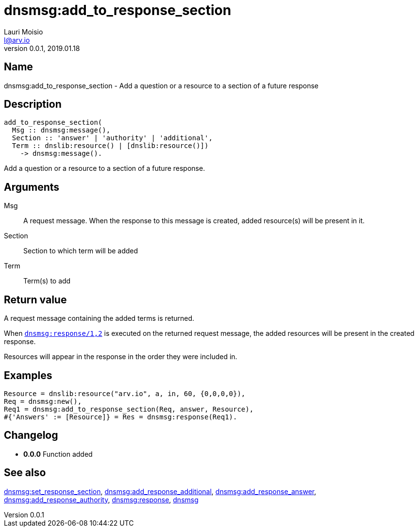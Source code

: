 = dnsmsg:add_to_response_section
Lauri Moisio <l@arv.io>
Version 0.0.1, 2019.01.18
:ext-relative: {outfilesuffix}

== Name

dnsmsg:add_to_response_section - Add a question or a resource to a section of a future response

== Description

[source,erlang]
----
add_to_response_section(
  Msg :: dnsmsg:message(),
  Section :: 'answer' | 'authority' | 'additional',
  Term :: dnslib:resource() | [dnslib:resource()])
    -> dnsmsg:message().
----

Add a question or a resource to a section of a future response.

== Arguments

Msg::

A request message. When the response to this message is created, added resource(s) will be present in it.

Section::

Section to which term will be added

Term::

Term(s) to add

== Return value

A request message containing the added terms is returned.

When link:dnsmsg.response{ext-relative}[`dnsmsg:response/1,2`] is executed on the returned request message, the added resources will be present in the created response.

Resources will appear in the response in the order they were included in.

== Examples

[source,erlang]
----
Resource = dnslib:resource("arv.io", a, in, 60, {0,0,0,0}),
Req = dnsmsg:new(),
Req1 = dnsmsg:add_to_response_section(Req, answer, Resource),
#{'Answers' := [Resource]} = Res = dnsmsg:response(Req1).
----

== Changelog

* *0.0.0* Function added

== See also

link:dnsmsg.set_response_section{ext-relative}[dnsmsg:set_response_section],
link:dnsmsg.add_response_additional{ext-relative}[dnsmsg:add_response_additional],
link:dnsmsg.add_response_answer{ext-relative}[dnsmsg:add_response_answer],
link:dnsmsg.add_response_authority{ext-relative}[dnsmsg:add_response_authority],
link:dnsmsg.response{ext-relative}[dnsmsg:response],
link:dnsmsg{ext-relative}[dnsmsg]
